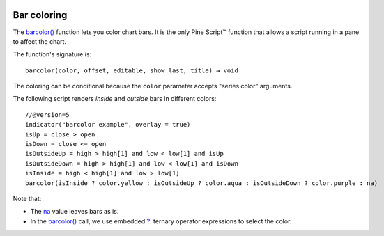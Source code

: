 .. image:: /images/Pine_Script_logo.svg
   :alt: Pine Script™ logo
   :target: https://www.tradingview.com/pine-script-docs/en/v5/Introduction.html
   :align: right
   :width: 100
   :height: 100

   
.. _PageBarColoring:


Bar coloring
============

.. contents:: :local:
    :depth: 3
    

The `barcolor() <https://www.tradingview.com/pine-script-reference/v5/#fun_barcolor>`__ function lets you color chart bars.
It is the only Pine Script™ function that allows a script running in a pane to affect the chart.

The function's signature is::

    barcolor(color, offset, editable, show_last, title) → void

The coloring can be conditional because the ``color`` parameter accepts "series color" arguments.

The following script renders *inside* and *outside* bars in different colors:

.. image:: images/BarColoring-1.png

::

    //@version=5
    indicator("barcolor example", overlay = true)
    isUp = close > open
    isDown = close <= open
    isOutsideUp = high > high[1] and low < low[1] and isUp
    isOutsideDown = high > high[1] and low < low[1] and isDown
    isInside = high < high[1] and low > low[1]
    barcolor(isInside ? color.yellow : isOutsideUp ? color.aqua : isOutsideDown ? color.purple : na)

Note that:

- The `na <https://www.tradingview.com/pine-script-reference/v5/#var_na>`__ value leaves bars as is.
- In the `barcolor() <https://www.tradingview.com/pine-script-reference/v5/#fun_barcolor>`__ call,
  we use embedded `?: <https://www.tradingview.com/pine-script-reference/v5/#op_{question}{colon}>`__
  ternary operator expressions to select the color.


.. image:: /images/TradingView-Logo-Block.svg
    :width: 200px
    :align: center
    :target: https://www.tradingview.com/